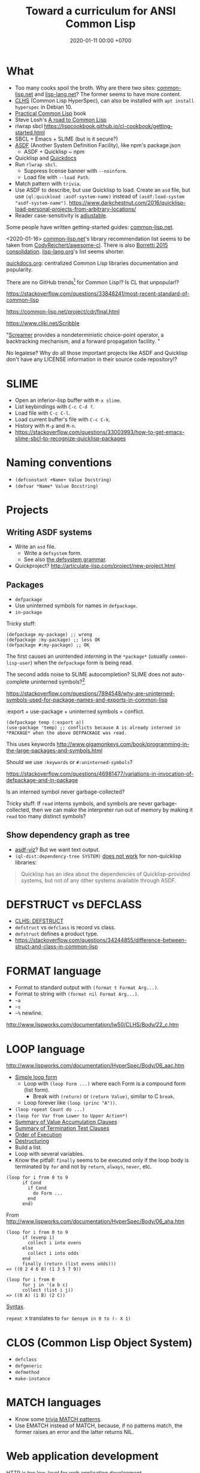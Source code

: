 #+TITLE: Toward a curriculum for ANSI Common Lisp
#+DATE: 2020-01-11 00:00 +0700
* What
- Too many cooks spoil the broth.
  Why are there two sites: [[https://common-lisp.net/][common-lisp.net]] and [[https://lisp-lang.org/][lisp-lang.net]]?
  The former seems to have more content.
- [[http://www.lispworks.com/documentation/lw50/CLHS/Front/index.htm][CLHS]] (Common Lisp HyperSpec),
  can also be installed with =apt install hyperspec= in Debian 10.
- [[http://www.gigamonkeys.com/book/][Practical Common Lisp]] book
- Steve Losh's [[https://stevelosh.com/blog/2018/08/a-road-to-common-lisp/][A road to Common Lisp]]
- rlwrap sbcl https://lispcookbook.github.io/cl-cookbook/getting-started.html
- SBCL + Emacs + SLIME (but is it secure?)
- [[https://common-lisp.net/project/asdf/][ASDF]] (Another System Definition Facility), like npm's package.json
  - ASDF + Quicklisp ~ npm
- Quicklisp and [[http://quickdocs.org/][Quickdocs]]
- Run =rlwrap sbcl=.
  - Suppress license banner with =--noinform=.
  - Load file with =--load Path=.
- Match pattern with =trivia=.
- Use ASDF to describe, but use Quicklisp to load.
  Create an =asd= file, but use =(ql:quickload :asdf-system-name)=
  instead of =(asdf:load-system "asdf-system-name")=.
  https://www.darkchestnut.com/2016/quicklisp-load-personal-projects-from-arbitrary-locations/
- Reader case-sensitivity is [[https://www.cliki.net/Case%20sensitivity][adjustable]].

Some people have written getting-started guides: [[https://common-lisp.net/downloads][common-lisp.net]].

<2020-01-16>
[[https://common-lisp.net/libraries][common-lisp.net]]'s library recommendation list
seems to be taken from [[https://github.com/CodyReichert/awesome-cl][CodyReichert/awesome-cl]].
There is also [[https://borretti.me/article/common-lisp-sotu-2015][Borretti 2015 consolidation]].
[[https://lisp-lang.org/wiki/article/recommended-libraries][lisp-lang.org]]'s list seems shorter.

[[http://quickdocs.org/][quickdocs.org]]: centralized Common Lisp libraries documentation and popularity.

There are no GitHub trends[fn::<2020-01-16> https://github.com/trending/common-lisp] for Common Lisp!?
Is CL that unpopular!?

https://stackoverflow.com/questions/33848241/most-recent-standard-of-common-lisp

https://common-lisp.net/project/cdr/final.html

https://www.cliki.net/Scribble

"[[https://nikodemus.github.io/screamer/][Screamer]] provides a nondeterministic choice-point operator, a backtracking mechanism, and a forward propagation facility. "

No legalese?
Why do all those important projects like ASDF and Quicklisp don't have any LICENSE information in their source code repository!?
* SLIME
- Open an inferior-lisp buffer with =M-x slime=.
- List keybindings with =C-c C-d ?=.
- Load file with =C-c C-l=.
- Load current buffer's file with =C-c C-k=.
- History with =M-p= and =M-n=.
- https://stackoverflow.com/questions/33003993/how-to-get-emacs-slime-sbcl-to-recognize-quicklisp-packages
* Naming conventions
- =(defconstant +Name+ Value Docstring)=
- =(defvar *Name* Value Docstring)=
* Projects
** Writing ASDF systems
- Write an =asd= file.
  - Write a =defsystem= form.
  - See also [[https://common-lisp.net/project/asdf/asdf/The-defsystem-grammar.html][the defsystem grammar]].
- Quickproject? http://articulate-lisp.com/project/new-project.html
** Packages
- =defpackage=
- Use uninterned symbols for names in =defpackage=.
- =in-package=

Tricky stuff:

#+BEGIN_EXAMPLE
(defpackage my-package) ;; wrong
(defpackage :my-package) ;; less OK
(defpackage #:my-package) ;; OK
#+END_EXAMPLE

The first causes an unintended /interning/ in the =*package*= (usually =common-lisp-user=) when the =defpackage= form is being read.

The second adds noise to SLIME autocompletion?
SLIME does not auto-complete uninterned symbols?[fn::https://www.reddit.com/r/learnlisp/comments/7a48i7/foo/dp7gr7i?utm_source=share&utm_medium=web2x]

https://stackoverflow.com/questions/7894548/why-are-uninterned-symbols-used-for-package-names-and-exports-in-common-lisp

:export + use-package + uninterned symbols = conflict.

#+BEGIN_EXAMPLE
(defpackage temp (:export a))
(use-package 'temp) ;; conflicts because A is already interned in *PACKAGE* when the above DEFPACKAGE was read.
#+END_EXAMPLE

This uses keywords http://www.gigamonkeys.com/book/programming-in-the-large-packages-and-symbols.html

Should we use =:keywords= or =#:uninterned-symbols=?

https://stackoverflow.com/questions/46981477/variations-in-invocation-of-defpackage-and-in-package

Is an interned symbol never garbage-collected?

Tricky stuff: If =read= interns symbols, and symbols are never garbage-collected,
then we can make the interpreter run out of memory by making it =read= too many distinct symbols?
** Show dependency graph as tree
- [[https://github.com/guicho271828/asdf-viz][asdf-viz]]? But we want text output.
- =(ql-dist:dependency-tree SYSTEM)= [[https://lispblog.xach.com/post/105043399223/the-unknown-dependency-tree][does not work]] for non-quicklisp libraries:
#+BEGIN_QUOTE
Quicklisp has an idea about the dependencies of Quicklisp-provided systems, but not of any other systems available through ASDF.
#+END_QUOTE
* DEFSTRUCT vs DEFCLASS
- [[http://www.lispworks.com/documentation/HyperSpec/Body/m_defstr.htm][CLHS: DEFSTRUCT]]
- =defstruct= vs =defclass= is record vs class.
- =defstruct= defines a product type.
- https://stackoverflow.com/questions/34244855/difference-between-struct-and-class-in-common-lisp
* FORMAT language
- Format to standard output with =(format t Format Arg...)=.
- Format to string with =(format nil Format Arg...)=.
- =~a=
- =~s=
- =~%= newline.
http://www.lispworks.com/documentation/lw50/CLHS/Body/22_c.htm
* LOOP language
http://www.lispworks.com/documentation/HyperSpec/Body/06_aac.htm

- [[http://www.lispworks.com/documentation/HyperSpec/Body/06_aaaa.htm][Simple loop form]]
  - Loop with =(loop Form ...)= where each Form is a compound form (list form).
    - Break with =(return)= or =(return Value)=, similar to C =break=.
  - Loop forever like =(loop (princ "A"))=.
- =(loop repeat Count do ...)=
- =(loop for Var from Lower to Upper Action*)=
- [[http://www.lispworks.com/documentation/HyperSpec/Body/06_aaeb.htm][Summary of Value Accumulation Clauses]]
- [[http://www.lispworks.com/documentation/HyperSpec/Body/06_aaec.htm][Summary of Termination Test Clauses]]
- [[http://www.lispworks.com/documentation/HyperSpec/Body/06_aaf.htm][Order of Execution]]
- [[http://www.lispworks.com/documentation/HyperSpec/Body/06_aag.htm][Destructuring]]
- Build a list.
- Loop with several variables.
- Know the pitfall: =finally= seems to be executed only if the loop body is terminated by =for= and not by =return=, =always=, =never=, etc.

#+BEGIN_EXAMPLE
(loop for i from 0 to 9
      if Cond
        if Cond
          do Form ...
        end
      end)
#+END_EXAMPLE

From http://www.lispworks.com/documentation/HyperSpec/Body/06_aha.htm

#+BEGIN_EXAMPLE
(loop for i from 0 to 9
      if (evenp i)
        collect i into evens
      else
        collect i into odds
      end
      finally (return (list evens odds)))
=> ((0 2 4 6 8) (1 3 5 7 9))

(loop for i from 0
      for j in '(a b c)
      collect (list i j))
=> ((0 A) (1 B) (2 C))
#+END_EXAMPLE

[[http://www.lispworks.com/documentation/HyperSpec/Body/m_loop.htm][Syntax]].

=repeat X= translates to =for Gensym in 0 to (- X 1)=
* CLOS (Common Lisp Object System)
- =defclass=
- =defgeneric=
- =defmethod=
- =make-instance=
* MATCH languages
- Know some [[https://github.com/guicho271828/trivia/wiki/Various-Patterns][trivia MATCH patterns]].
- Use EMATCH instead of MATCH, because, if no patterns match, the former raises an error and the latter returns NIL.
* Web application development
HTTP is too low-level for web application development.

"[[https://common-lisp.net/project/ucw/features.html][UnCommon Web]] provides developers with the illusion that web pages are nothing more than function calls."
* Parsing
Meta, parsing on Lisp
https://www.cliki.net/Meta
* Tricky stuff
** eval vs load
- "SBCL processes initialization files with =read= and =eval=, not =load="
  http://www.sbcl.org/manual/#Initialization-Files
** Keyword vs symbol
https://stackoverflow.com/questions/23969203/what-is-the-difference-between-a-keyword-symbol-and-a-quoted-symbol

In the toplevel:
- ='a= evaluates to a symbol in the package =common-lisp-user=.
- =:a= evaluates to a symbol in the package =keyword=; this package is special.

See also: =symbol-package=.
** Equality comparison
In mathematics, X and Y are /equal/
iff every X can be replaced with Y
without changing the truth value of the containing statement.

Two things are /identical/ iff ...

In Common Lisp:
- =eq= is identity comparison.
- =eql= is =eq= or something?
  =eql= is the default for make-hash-table.
- =equal= is about structural similarity / isomorphism?
- =equalp= is =equal= or something?
- ===
- =string==
- =char==

In Scheme:
- =eq?= is identity comparison.
- =eqv?= is ???
- =equal?= is deep/recursive comparison?
- === is numeric comparison?
** Nil vs false
https://www.google.com/amp/s/lispchronicles.wordpress.com/2017/03/16/the-truth-about-nothing/amp/
** Printing
- =prin1= for machines (=read=).
- =princ= for humans.
- =pprint= for pretty-printing.
- Avoid =write= and =print=?
** map
- Common Lisp =map= takes 3 arguments and works with lists and vectors.
- Scheme =map= takes 2 arguments and works with lists only.
* Other Lisps
- [[http://community.schemewiki.org/?scheme-vs-common-lisp][Scheme vs Common Lisp]]
- [[http://hyperpolyglot.org/lisp][Hyperpolyglot's inter-Lisp comparison table]] may be incomplete but may help porting.
- [[https://legacy.cs.indiana.edu/~dyb/pubs/hocs.pdf][Dybvig 2006]] tells the history of Chez Scheme.
- [[http://www.nhplace.com/kent/Papers/Special-Forms.html][Pitman 1980]] argues that fexprs preclude compilation.
- Gerbil/Gambit Scheme process migration?
   [fn::<2020-01-15> "Why I haven't jumped ship from Common Lisp to Racket (just yet)?" https://fare.livejournal.com/188429.html]
* Namespaces?
https://www.emacswiki.org/emacs/Namespaces

"Debuggable" https://endlessparentheses.com/introducing-names-practical-namespaces-for-emacs-lisp.html
